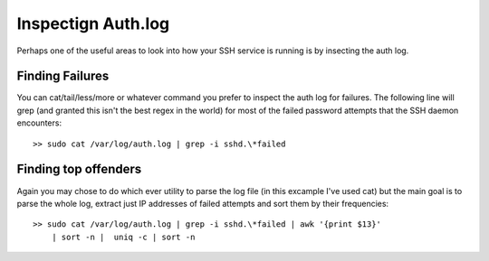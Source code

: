 Inspectign Auth.log
===================
Perhaps one of the useful areas to look into how your SSH service is running
is by insecting the auth log. 


Finding Failures
----------------
You can cat/tail/less/more or whatever command you prefer to inspect the auth
log for failures. The following line will grep (and granted this isn't the
best regex in the world) for most of the failed password attempts that the
SSH daemon encounters::

    >> sudo cat /var/log/auth.log | grep -i sshd.\*failed


Finding top offenders
---------------------
Again you may chose to do which ever utility to parse the log file (in this
excample I've used cat) but the main goal is to parse the whole log, extract
just IP addresses of failed attempts and sort them by their frequencies::

    >> sudo cat /var/log/auth.log | grep -i sshd.\*failed | awk '{print $13}'
        | sort -n |  uniq -c | sort -n

